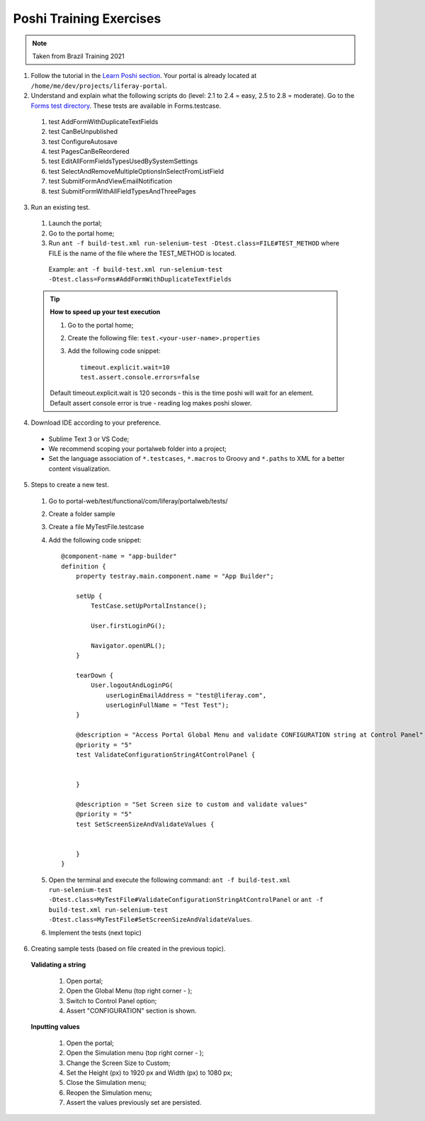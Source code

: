 ========================
Poshi Training Exercises
========================

.. note::
  Taken from Brazil Training 2021
  
1. Follow the tutorial in the `Learn Poshi section`_. Your portal is already located at ``/home/me/dev/projects/liferay-portal``.

2. Understand and explain what the following scripts do (level: 2.1 to 2.4 = easy, 2.5 to 2.8 = moderate). Go to the `Forms test directory`_. These tests are available in Forms.testcase.

  #. test AddFormWithDuplicateTextFields
  #. test CanBeUnpublished
  #. test ConfigureAutosave
  #. test PagesCanBeReordered
  #. test EditAllFormFieldsTypesUsedBySystemSettings
  #. test SelectAndRemoveMultipleOptionsInSelectFromListField
  #. test SubmitFormAndViewEmailNotification
  #. test SubmitFormWithAllFieldTypesAndThreePages
    
3. Run an existing test.
  
  #. Launch the portal;
  #. Go to the portal home;
  #. Run ``ant -f build-test.xml run-selenium-test -Dtest.class=FILE#TEST_METHOD`` where FILE is the name of the file where the TEST_METHOD is located.
  
    Example: ``ant -f build-test.xml run-selenium-test -Dtest.class=Forms#AddFormWithDuplicateTextFields``
  
  .. tip::
    **How to speed up your test execution**

    #. Go to the portal home;
    #. Create the following file: ``test.<your-user-name>.properties``
    #. Add the following code snippet::
    
        timeout.explicit.wait=10
        test.assert.console.errors=false
    
    Default timeout.explicit.wait is 120 seconds - this is the time poshi will wait for an element. Default assert console error is true - reading log makes poshi slower.
      
4. Download IDE according to your preference.
  
  * Sublime Text 3 or VS Code;
  * We recommend scoping your portalweb folder into a project;
  * Set the language association of ``*.testcases``, ``*.macros`` to Groovy and ``*.paths`` to XML for a better content visualization.

5. Steps to create a new test.
  
  1. Go to portal-web/test/functional/com/liferay/portalweb/tests/
  2. Create a folder sample
  3. Create a file MyTestFile.testcase
  4. Add the following code snippet::
      
        @component-name = "app-builder"
        definition {
            property testray.main.component.name = "App Builder";
        
            setUp {
                TestCase.setUpPortalInstance();
        
                User.firstLoginPG();
        
                Navigator.openURL();
            }
        
            tearDown {
                User.logoutAndLoginPG(
                    userLoginEmailAddress = "test@liferay.com",
                    userLoginFullName = "Test Test");
            }
        
            @description = "Access Portal Global Menu and validate CONFIGURATION string at Control Panel"
            @priority = "5"
            test ValidateConfigurationStringAtControlPanel {
        
        
            }
        
            @description = "Set Screen size to custom and validate values"
            @priority = "5"
            test SetScreenSizeAndValidateValues {
        
        
            }
        }
  5. Open the terminal and execute the following command: ``ant -f build-test.xml run-selenium-test -Dtest.class=MyTestFile#ValidateConfigurationStringAtControlPanel`` or ``ant -f build-test.xml run-selenium-test -Dtest.class=MyTestFile#SetScreenSizeAndValidateValues``.
  
  6. Implement the tests (next topic)
  
6. Creating sample tests (based on file created in the previous topic).
  
  **Validating a string**
  
    1. Open portal;  
    2. Open the Global Menu (top right corner - );
    3. Switch to Control Panel option;
    4. Assert "CONFIGURATION" section is shown.
  
  **Inputting values**
  
    1. Open the portal;
    2. Open the Simulation menu (top right corner - );
    3. Change the Screen Size to Custom;
    4. Set the Height (px) to 1920 px and Width (px) to 1080 px;
    5. Close the Simulation menu;
    6. Reopen the Simulation menu;
    7. Assert the values previously set are persisted.
  
  
.. _Learn Poshi section: https://qa-compendium.readthedocs.io/en/latest/poshi/index-poshi.html
.. _Forms test directory: https://github.com/liferay/liferay-portal/tree/master/portal-web/test/functional/com/liferay/portalweb/tests/enduser/webformsanddatalists/forms